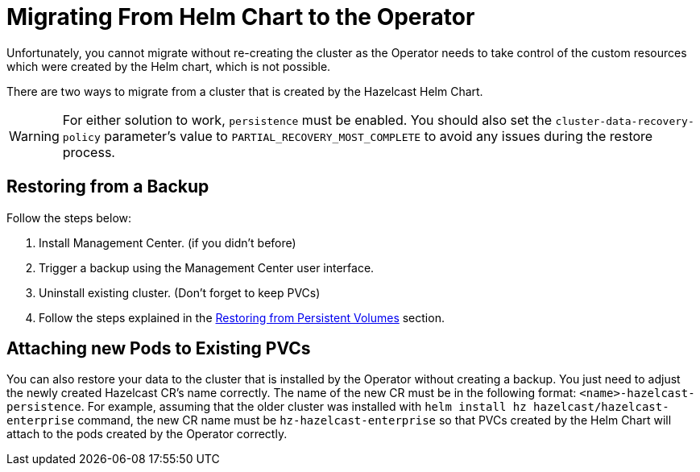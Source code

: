 = Migrating From Helm Chart to the Operator

Unfortunately, you cannot migrate without re-creating the cluster as the Operator needs to take control of the custom resources which were created by the Helm chart, which is not possible.

There are two ways to migrate from a cluster that is created by the Hazelcast Helm Chart.

WARNING: For either solution to work, `persistence` must be enabled. You should also set the `cluster-data-recovery-policy` parameter's value to `PARTIAL_RECOVERY_MOST_COMPLETE` to avoid any issues during the restore process.

== Restoring from a Backup

Follow the steps below:

1. Install Management Center. (if you didn't before)
2. Trigger a backup using the Management Center user interface.
3. Uninstall existing cluster. (Don't forget to keep PVCs)
4. Follow the steps explained in the xref:backup-restore#restoring-from-persistent-volumes.adoc[Restoring from Persistent Volumes] section.

== Attaching new Pods to Existing PVCs

You can also restore your data to the cluster that is installed by the Operator without creating a backup. You just need to adjust the newly created Hazelcast CR's name correctly. The name of the new CR must be in the following format: `<name>-hazelcast-persistence`. For example, assuming that the older cluster was installed with `helm install hz hazelcast/hazelcast-enterprise` command, the new CR name must be `hz-hazelcast-enterprise` so that PVCs created by the Helm Chart will attach to the pods created by the Operator correctly.
